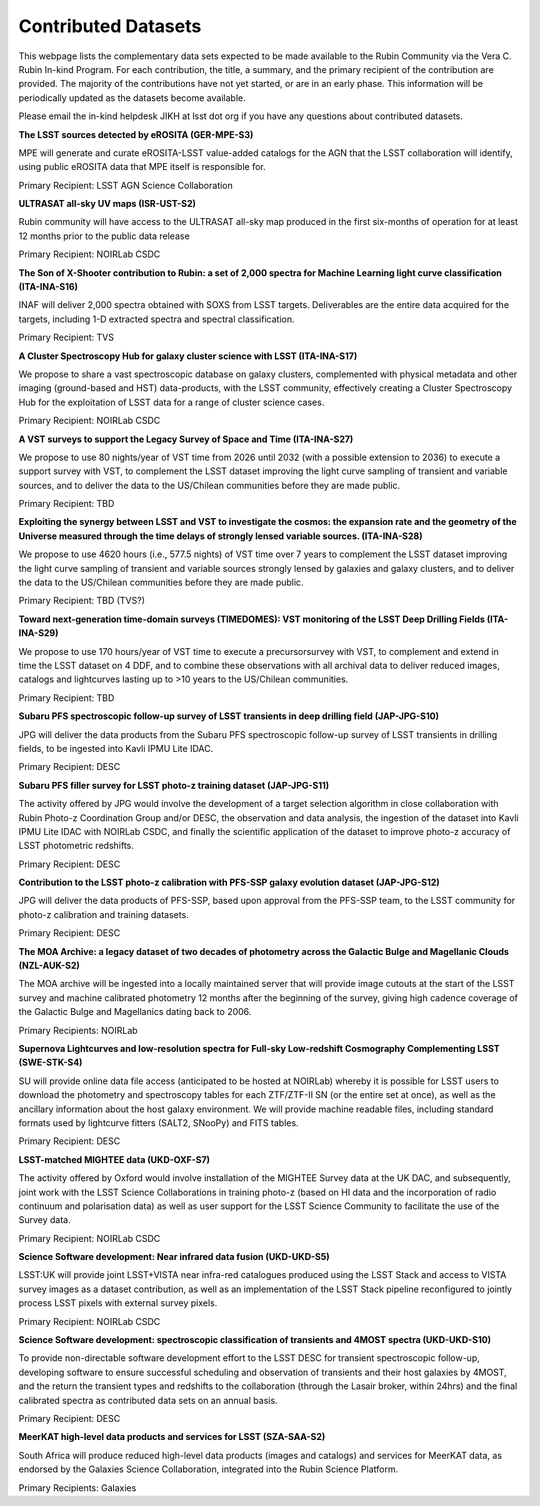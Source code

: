 ####################
Contributed Datasets
####################

This webpage lists the complementary data sets expected to be made available to the Rubin Community via the Vera C. Rubin In-kind Program.
For each contribution, the title, a summary, and the primary recipient of the contribution are provided.
The majority of the contributions have not yet started, or are in an early phase. This information will be periodically updated as the datasets become available.

Please email the in-kind helpdesk JIKH at lsst dot org if you have any questions about contributed datasets.


**The LSST sources detected by eROSITA (GER-MPE-S3)**

MPE will generate and curate eROSITA-LSST value-added catalogs for the AGN that the LSST collaboration will identify, using public eROSITA data that MPE itself is responsible for.

Primary Recipient: LSST AGN Science Collaboration


**ULTRASAT all-sky UV maps (ISR-UST-S2)**

Rubin community will have access to the ULTRASAT all-sky map produced in the first six-months of operation for at least 12 months prior to the public data release

Primary Recipient: NOIRLab CSDC


**The Son of X-Shooter contribution to Rubin: a set of 2,000 spectra for Machine Learning light curve classification (ITA-INA-S16)**

INAF will deliver 2,000 spectra obtained with SOXS from LSST targets. Deliverables are the entire data acquired for the targets, including 1-D extracted spectra and spectral classification.

Primary Recipient: TVS


**A Cluster Spectroscopy Hub for galaxy cluster science with LSST (ITA-INA-S17)**

We propose to share a vast spectroscopic database on galaxy clusters, complemented with physical metadata and other imaging (ground-based and HST) data-products, with the LSST community,
effectively creating a Cluster Spectroscopy Hub for the exploitation of LSST data for a range of cluster science cases.

Primary Recipient: NOIRLab CSDC


**A VST surveys to support the Legacy Survey of Space and Time (ITA-INA-S27)**

We propose to use 80 nights/year of VST time from 2026 until 2032 (with a possible extension to 2036) to execute a support survey with VST,
to complement the LSST dataset improving the light curve sampling of transient and variable sources, and to deliver the data to the US/Chilean communities before they are made public.

Primary Recipient: TBD


**Exploiting the synergy between LSST and VST to investigate the cosmos: the expansion rate and the geometry of the Universe measured through the time delays of strongly lensed variable sources. (ITA-INA-S28)**

We propose to use 4620 hours (i.e., 577.5 nights) of VST time over 7 years to complement the LSST dataset improving the light curve sampling of transient
and variable sources strongly lensed by galaxies and galaxy clusters, and to deliver the data to the US/Chilean communities before they are made public.

Primary Recipient: TBD (TVS?)


**Toward next-generation time-domain surveys (TIMEDOMES): VST monitoring of the LSST Deep Drilling Fields (ITA-INA-S29)**

We propose to use 170 hours/year of VST time to execute a precursorsurvey with VST, to complement and extend in time the LSST dataset on 4 DDF,
and to combine these observations with all archival data to deliver reduced images, catalogs and lightcurves lasting up to >10 years to the US/Chilean communities.

Primary Recipient: TBD


**Subaru PFS spectroscopic follow-up survey of LSST transients in deep drilling field (JAP-JPG-S10)**

JPG will deliver the data products from the Subaru PFS spectroscopic follow-up survey of LSST transients in drilling fields, to be ingested into Kavli IPMU Lite IDAC.

Primary Recipient: DESC


**Subaru PFS filler survey for LSST photo-z training dataset (JAP-JPG-S11)**

The activity offered by JPG would involve the development of a target selection algorithm in close collaboration with Rubin Photo-z Coordination Group and/or DESC,
the observation and data analysis, the ingestion of the dataset into Kavli IPMU Lite IDAC with NOIRLab CSDC, and finally the scientific application
of the dataset to improve photo-z accuracy of LSST photometric redshifts.

Primary Recipient: DESC


**Contribution to the LSST photo-z calibration with PFS-SSP galaxy evolution dataset (JAP-JPG-S12)**

JPG will deliver the data products of PFS-SSP, based upon approval from the PFS-SSP team, to the LSST community for photo-z calibration and training datasets.

Primary Recipient: DESC


**The MOA Archive: a legacy dataset of two decades of photometry across the Galactic Bulge and Magellanic Clouds (NZL-AUK-S2)**

The MOA archive will be ingested into a locally maintained server that will provide image cutouts at the start of the LSST survey and machine calibrated photometry
12 months after the beginning of the survey, giving high cadence coverage of the Galactic Bulge and Magellanics dating back to 2006.

Primary Recipients: NOIRLab


**Supernova Lightcurves and low-resolution spectra for Full-sky Low-redshift Cosmography Complementing LSST (SWE-STK-S4)**

SU will provide online data file access (anticipated to be hosted at NOIRLab) whereby it is possible for LSST users to download the photometry and spectroscopy tables for each ZTF/ZTF-II SN
(or the entire set at once), as well as the ancillary information about the host galaxy environment. We will provide machine readable files, including standard formats used by lightcurve fitters
(SALT2, SNooPy) and FITS tables.

Primary Recipient: DESC


**LSST-matched MIGHTEE data (UKD-OXF-S7)**

The activity offered by Oxford would involve installation of the MIGHTEE Survey data at the UK DAC, and subsequently,
joint work with the LSST Science Collaborations in training photo-z (based on HI data and the incorporation of radio continuum and polarisation data) as well as
user support for the LSST Science Community to facilitate the use of the Survey data.

Primary Recipient: NOIRLab CSDC


**Science Software development: Near infrared data fusion (UKD-UKD-S5)**

LSST:UK will provide joint LSST+VISTA near infra-red catalogues produced using the LSST Stack and access to VISTA survey images as a dataset contribution,
as well as an implementation of the LSST Stack pipeline reconfigured to jointly process LSST pixels with external survey pixels.

Primary Recipient: NOIRLab CSDC


**Science Software development: spectroscopic classification of transients and 4MOST spectra (UKD-UKD-S10)**

To provide non-directable software development effort to the LSST DESC for transient spectroscopic follow-up,
developing software to ensure successful scheduling and observation of transients and their host galaxies by 4MOST,
and the return the transient types and redshifts to the collaboration (through the Lasair broker, within 24hrs)
and the final calibrated spectra as contributed data sets on an annual basis.

Primary Recipient: DESC


**MeerKAT high-level data products and services for LSST (SZA-SAA-S2)**

South Africa will produce reduced high-level data products (images and catalogs) and services for MeerKAT data,
as endorsed by the Galaxies Science Collaboration, integrated into the Rubin Science Platform.

Primary Recipients: Galaxies
